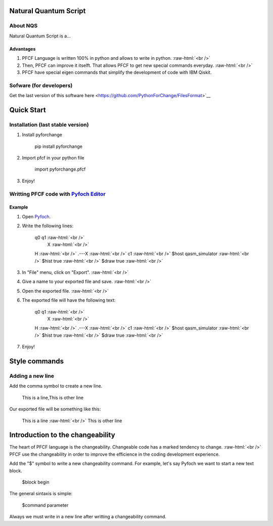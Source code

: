 .. role:: raw-html(raw)
    :format: html

######################
Natural Quantum Script 
######################

About NQS
**********

Natural Quantum Script is a...

Advantages
==========

1. PFCF Language is written 100% in python and allows to write in python. :raw-html:`<br />`
2. Then, PFCF can improve it itselft. That allows PFCF to get new special commands everyday. :raw-html:`<br />`
3. PFCF have special eigen commands that simplify the development of code with IBM Qiskit.


Sofware (for developers)
************************

Get the last version of this software here <https://github.com/PythonForChange/FilesFormat>`__

.. image:: https://readthedocs.org/projects/pyfoch/badge/?version=latest

###########
Quick Start
###########

Installation (last stable version)
**********************************

1. Install pyforchange

    pip install pyforchange ::

2. Import pfcf in your python file

    import pyforchange.pfcf ::

3. Enjoy!

Writting PFCF code with `Pyfoch Editor <https://pythonforchange.github.io/pyfoch>`__
*************************************************************************************

Example
=======

1. Open `Pyfoch <https://pythonforchange.github.io/pyfoch>`__.

2. Write the following lines:
 
    q0  q1 :raw-html:`<br />`
        X :raw-html:`<br />`
    H :raw-html:`<br />`
    .---X :raw-html:`<br />`
    c1 :raw-html:`<br />`
    $host qasm_simulator :raw-html:`<br />`
    $hist true :raw-html:`<br />`
    $draw true :raw-html:`<br />`

3. In "File" menu, click on "Export". :raw-html:`<br />`
4. Give a name to your exported file and save. :raw-html:`<br />`
5. Open the exported file. :raw-html:`<br />`
6. The exported file will have the following text:

    q0  q1 :raw-html:`<br />`
        X :raw-html:`<br />`
    H :raw-html:`<br />`
    .---X :raw-html:`<br />`
    c1 :raw-html:`<br />`
    $host qasm_simulator :raw-html:`<br />`
    $hist true :raw-html:`<br />`
    $draw true :raw-html:`<br />`

7. Enjoy!

                
##############
Style commands
##############

Adding a new line
*****************
Add the comma symbol to create a new line.

    This is a line,This is other line ::

Our exported file will be something like this:

    This is a line
    :raw-html:`<br />`
    This is other line ::

#################################
Introduction to the changeability
#################################

The heart of PFCF language is the changeability. Changeable code has a marked tendency to change. :raw-html:`<br />`
PFCF use the changeability in order to improve the efficience in the coding development experience.

Add the "$" symbol to write a new changeability command. For example, let's say Pyfoch we want to start a new text block.

    $block begin ::

The general sintaxis is simple:

    $command parameter ::

Always we must write in a new line after writting a changeability command.


